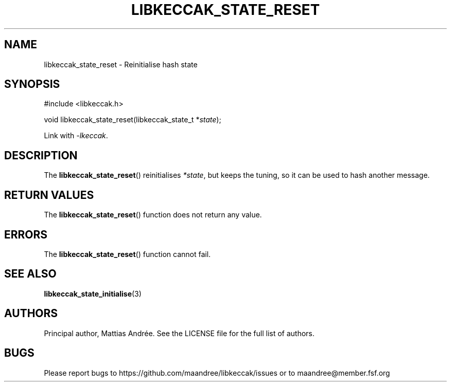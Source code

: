 .TH LIBKECCAK_STATE_RESET 3 LIBKECCAK-%VERSION%
.SH NAME
libkeccak_state_reset - Reinitialise hash state
.SH SYNOPSIS
.LP
.nf
#include <libkeccak.h>
.P
void libkeccak_state_reset(libkeccak_state_t *\fIstate\fP);
.fi
.P
Link with \fI-lkeccak\fP.
.SH DESCRIPTION
The
.BR libkeccak_state_reset ()
reinitialises \fI*state\fP, but keeps the tuning, so it
can be used to hash another message.
.SH RETURN VALUES
The
.BR libkeccak_state_reset ()
function does not return any value.
.SH ERRORS
The
.BR libkeccak_state_reset ()
function cannot fail.
.SH SEE ALSO
.BR libkeccak_state_initialise (3)
.SH AUTHORS
Principal author, Mattias Andrée.  See the LICENSE file for the full
list of authors.
.SH BUGS
Please report bugs to https://github.com/maandree/libkeccak/issues or to
maandree@member.fsf.org
